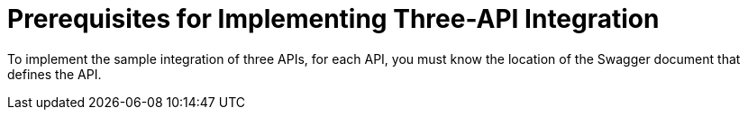 [[Three-API-Prerequisites]]
= Prerequisites for Implementing Three-API Integration

To implement the sample integration of three APIs, for each API,
you must know the location of the Swagger document that defines
the API. 
